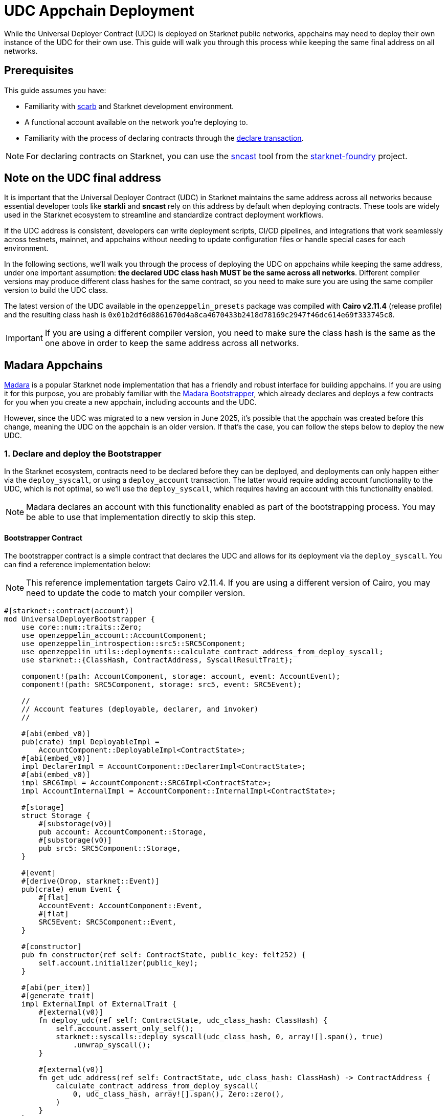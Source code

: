 = UDC Appchain Deployment

:udc-class-hash: 0x01b2df6d8861670d4a8ca4670433b2418d78169c2947f46dc614e69f333745c8
:udc-address: 0x2ceed65a4bd731034c01113685c831b01c15d7d432f71afb1cf1634b53a2125

While the Universal Deployer Contract (UDC) is deployed on Starknet public networks, appchains may need to deploy
their own instance of the UDC for their own use. This guide will walk you through this process while keeping the 
same final address on all networks.

== Prerequisites

:declare-transaction: https://docs.starknet.io/resources/transactions-reference/#declare_transaction[declare transaction]
:sncast: https://foundry-rs.github.io/starknet-foundry/starknet/declare.html[sncast]
:starknet-foundry: https://foundry-rs.github.io/starknet-foundry/index.html[starknet-foundry]
:scarb: https://docs.swmansion.com/scarb/docs.html[scarb]

This guide assumes you have:

- Familiarity with {scarb} and Starknet development environment.
- A functional account available on the network you're deploying to.
- Familiarity with the process of declaring contracts through the {declare-transaction}.

NOTE: For declaring contracts on Starknet, you can use the {sncast} tool from the {starknet-foundry} project.

== Note on the UDC final address

It is important that the Universal Deployer Contract (UDC) in Starknet maintains the same address across all
networks because essential developer tools like *starkli* and *sncast* rely on this address by default when deploying contracts.
These tools are widely used in the Starknet ecosystem to streamline and standardize contract deployment workflows.

If the UDC address is consistent, developers can write deployment scripts, CI/CD pipelines, and integrations that work seamlessly
across testnets, mainnet, and appchains without needing to update configuration files or handle special cases for each
environment.

In the following sections, we'll walk you through the process of deploying the UDC on appchains while keeping the same address,
under one important assumption: *the declared UDC class hash MUST be the same across all networks*.
Different compiler versions may produce different class hashes for the same contract, so you need to make
sure you are using the same compiler version to build the UDC class.

The latest version of the UDC available in the `openzeppelin_presets` package was compiled with *Cairo v2.11.4* (release profile) and the resulting class hash is `{udc-class-hash}`.

IMPORTANT: If you are using a different compiler version, you need to make sure the class hash is the same as the one above in order to keep the same address across all networks.

== Madara Appchains

:madara: https://github.com/madara-alliance/madara/blob/main/README.md[Madara]
:madara-bootstrapper: https://github.com/madara-alliance/madara/tree/main/bootstrapper#readme[Madara Bootstrapper]

{madara} is a popular Starknet node implementation that has a friendly and robust interface for building appchains. If
you are using it for this purpose, you are probably familiar with the {madara-bootstrapper}, which already declares and
deploys a few contracts for you when you create a new appchain, including accounts and the UDC.

However, since the UDC was migrated to a new version in June 2025, it's possible that the appchain was created before
this change, meaning the UDC on the appchain is an older version. If that's the case, you can follow the steps below to
deploy the new UDC.

=== 1. Declare and deploy the Bootstrapper

In the Starknet ecosystem, contracts need to be declared before they can be deployed, and deployments can only happen
either via the `deploy_syscall`, or using a `deploy_account` transaction. The latter would require adding account
functionality to the UDC, which is not optimal, so we'll use the `deploy_syscall`, which requires having an account
with this functionality enabled.

NOTE: Madara declares an account with this functionality enabled as part of the bootstrapping process. You may be able to
use that implementation directly to skip this step.

==== Bootstrapper Contract

The bootstrapper contract is a simple contract that declares the UDC and allows for its deployment via the `deploy_syscall`.
You can find a reference implementation below:

NOTE: This reference implementation targets Cairo v2.11.4. If you are using a different version of Cairo, you may need to update the code to match your compiler version.

```cairo
#[starknet::contract(account)]
mod UniversalDeployerBootstrapper {
    use core::num::traits::Zero;
    use openzeppelin_account::AccountComponent;
    use openzeppelin_introspection::src5::SRC5Component;
    use openzeppelin_utils::deployments::calculate_contract_address_from_deploy_syscall;
    use starknet::{ClassHash, ContractAddress, SyscallResultTrait};

    component!(path: AccountComponent, storage: account, event: AccountEvent);
    component!(path: SRC5Component, storage: src5, event: SRC5Event);

    //
    // Account features (deployable, declarer, and invoker)
    //

    #[abi(embed_v0)]
    pub(crate) impl DeployableImpl =
        AccountComponent::DeployableImpl<ContractState>;
    #[abi(embed_v0)]
    impl DeclarerImpl = AccountComponent::DeclarerImpl<ContractState>;
    #[abi(embed_v0)]
    impl SRC6Impl = AccountComponent::SRC6Impl<ContractState>;
    impl AccountInternalImpl = AccountComponent::InternalImpl<ContractState>;

    #[storage]
    struct Storage {
        #[substorage(v0)]
        pub account: AccountComponent::Storage,
        #[substorage(v0)]
        pub src5: SRC5Component::Storage,
    }

    #[event]
    #[derive(Drop, starknet::Event)]
    pub(crate) enum Event {
        #[flat]
        AccountEvent: AccountComponent::Event,
        #[flat]
        SRC5Event: SRC5Component::Event,
    }

    #[constructor]
    pub fn constructor(ref self: ContractState, public_key: felt252) {
        self.account.initializer(public_key);
    }

    #[abi(per_item)]
    #[generate_trait]
    impl ExternalImpl of ExternalTrait {
        #[external(v0)]
        fn deploy_udc(ref self: ContractState, udc_class_hash: ClassHash) {
            self.account.assert_only_self();
            starknet::syscalls::deploy_syscall(udc_class_hash, 0, array![].span(), true)
                .unwrap_syscall();
        }

        #[external(v0)]
        fn get_udc_address(ref self: ContractState, udc_class_hash: ClassHash) -> ContractAddress {
            calculate_contract_address_from_deploy_syscall(
                0, udc_class_hash, array![].span(), Zero::zero(),
            )
        }
    }
}
```

==== Deploying the Bootstrapper

This guide assumes you have a functional account available on the network you're deploying to, and familiarity
with the process of declaring contracts through the `declare` transaction. To recap, the reason we are deploying
this bootstrapper account contract is to be able to deploy the UDC via the `deploy_syscall`.

TIP: sncast v0.45.0 was used in the examples below.

As a quick example, if your account is configured for sncast, you can declare the bootstrapper contract with the following command:

```bash
sncast -p <profile-name> declare \
    --contract-name UniversalDeployerBootstrapper
```

The bootstrapper implements the `IDeployable` trait, meaning it can be counterfactually deployed. Check out the
xref:guides/deployment.adoc[Counterfactual Deployments] guide. Continuing with the sncast examples, you can create and deploy the bootstrapper with the following commands:

===== Create the account

```bash
sncast account create --name bootstrapper \
    --network <network-name> \
    --class-hash <declared-class-hash> \
    --type oz
```

===== Deploy it to the network

NOTE: You need to prefund the account with enough funds before you can deploy it.

```bash
sncast account deploy \
    --network <network-name> \
    --name bootstrapper
```

=== 2. Declare and deploy the UDC

Once the bootstrapper is deployed, you can declare and deploy the UDC through it.

==== Declaring the UDC

The UDC source code is available in the `openzeppelin_presets` package. You can copy it to your project and declare it with the following command:

```bash
sncast -p <profile-name> declare \
    --contract-name UniversalDeployer
```

NOTE: If you followed the xref:#note_on_the_udc_final_address[Note on the UDC final address] section, your declared class hash should be
`{udc-class-hash}`.

==== Previewing the UDC address

You can preview the UDC address with the following command:

```bash
sncast call \
  --network <network-name> \
  --contract-address <bootstrapper-address> \
  --function "get_udc_address" \
  --arguments '<udc-class-hash>'
```

If the UDC class hash is the same as the one in the xref:#note_on_the_udc_final_address[Note on the UDC final address] section,
the output should be `{udc-address}`.

==== Deploying the UDC

Now everything is set up to deploy the UDC. You can use the following command to deploy it:

IMPORTANT: Note that the bootstrapper contract MUST call itself to successfully deploy the UDC, since the `deploy_udc` function is protected.

```bash
sncast \
  --account bootstrapper \
  invoke \
  --network <network-name> \
  --contract-address <bootstrapper-address> \
  --function "deploy_udc" \
  --arguments '<udc-class-hash>'
```

== Other Appchain providers

If you are using an appchain provider different from Madara, you can follow the same steps to deploy the UDC
as long as you have access to an account that can declare contracts.

Summarizing, the steps to follow are:

1. Declare the Bootstrapper
2. Counterfactually deploy the Bootstrapper
3. Declare the UDC
4. Preview the UDC address
5. Deploy the UDC from the Bootstrapper

== Conclusion

By following this guide, you have successfully deployed the Universal Deployer Contract on your appchain while ensuring consistency with
Starknet’s public networks. Maintaining the same UDC address and class hash across all environments is crucial for seamless contract deployment
and tooling compatibility, allowing developers to leverage tools like sncast and starkli without additional configuration. This process not only
improves the reliability of your deployment workflows but also ensures that your appchain remains compatible with the broader Starknet ecosystem.
With the UDC correctly deployed, you are now ready to take full advantage of streamlined contract
deployments and robust developer tooling on your appchain.